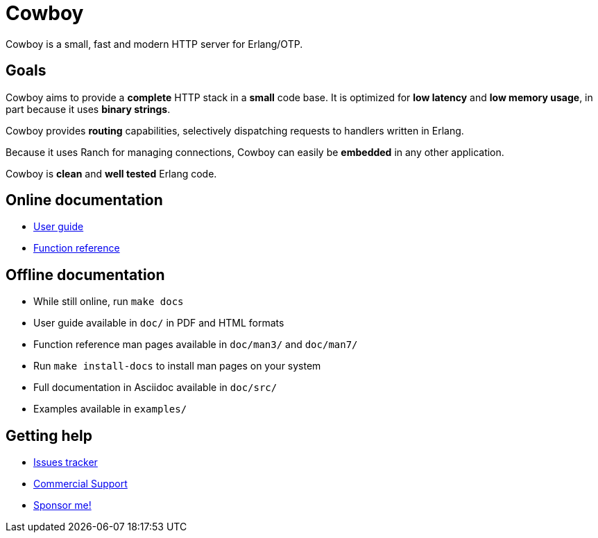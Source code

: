 = Cowboy

Cowboy is a small, fast and modern HTTP server for Erlang/OTP.

== Goals

Cowboy aims to provide a *complete* HTTP stack in a *small* code base.
It is optimized for *low latency* and *low memory usage*, in part
because it uses *binary strings*.

Cowboy provides *routing* capabilities, selectively dispatching requests
to handlers written in Erlang.

Because it uses Ranch for managing connections, Cowboy can easily be
*embedded* in any other application.

Cowboy is *clean* and *well tested* Erlang code.

== Online documentation

* https://ninenines.eu/docs/en/cowboy/2.11/guide[User guide]
* https://ninenines.eu/docs/en/cowboy/2.11/manual[Function reference]

== Offline documentation

* While still online, run `make docs`
* User guide available in `doc/` in PDF and HTML formats
* Function reference man pages available in `doc/man3/` and `doc/man7/`
* Run `make install-docs` to install man pages on your system
* Full documentation in Asciidoc available in `doc/src/`
* Examples available in `examples/`

== Getting help

* https://github.com/ninenines/cowboy/issues[Issues tracker]
* https://ninenines.eu/services[Commercial Support]
* https://github.com/sponsors/essen[Sponsor me!]
